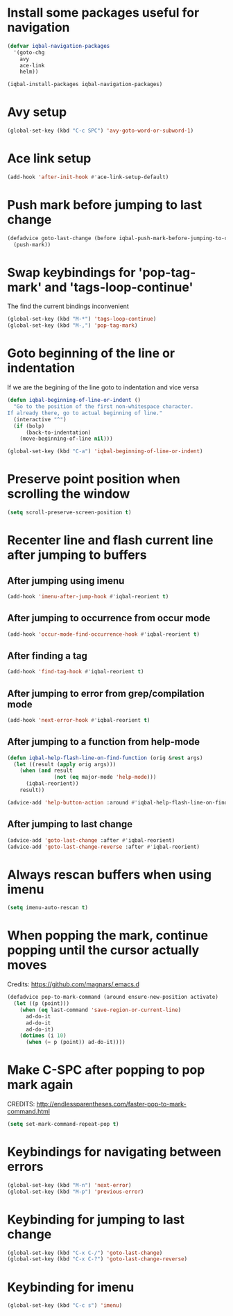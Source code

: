 * Install some packages useful for navigation
  #+BEGIN_SRC emacs-lisp
    (defvar iqbal-navigation-packages
      '(goto-chg
        avy
        ace-link
        helm))

    (iqbal-install-packages iqbal-navigation-packages)
  #+END_SRC


* Avy setup
  #+begin_src emacs-lisp
    (global-set-key (kbd "C-c SPC") 'avy-goto-word-or-subword-1)
  #+end_src


* Ace link setup
  #+BEGIN_SRC emacs-lisp
    (add-hook 'after-init-hook #'ace-link-setup-default)
  #+END_SRC


* Push mark before jumping to last change
  #+BEGIN_SRC emacs-lisp
    (defadvice goto-last-change (before iqbal-push-mark-before-jumping-to-chg (&rest ignored))
      (push-mark))
  #+END_SRC


* Swap keybindings for 'pop-tag-mark' and 'tags-loop-continue'
  The find the current bindings inconvenient
  #+BEGIN_SRC emacs-lisp
    (global-set-key (kbd "M-*") 'tags-loop-continue)
    (global-set-key (kbd "M-,") 'pop-tag-mark)
  #+END_SRC


* Goto beginning of the line or indentation
  If we are the begining of the line goto to indentation and vice versa
  #+BEGIN_SRC emacs-lisp
    (defun iqbal-beginning-of-line-or-indent ()
      "Go to the position of the first non-whitespace character.
    If already there, go to actual beginning of line."
      (interactive "^")
      (if (bolp)
          (back-to-indentation)
        (move-beginning-of-line nil)))

    (global-set-key (kbd "C-a") 'iqbal-beginning-of-line-or-indent)
  #+END_SRC


* Preserve point position when scrolling the window
  #+BEGIN_SRC emacs-lisp
    (setq scroll-preserve-screen-position t)
  #+END_SRC


* Recenter line and flash current line after jumping to buffers
** After jumping using imenu
  #+BEGIN_SRC emacs-lisp
    (add-hook 'imenu-after-jump-hook #'iqbal-reorient t)
  #+END_SRC

** After jumping to occurrence from occur mode 
   #+BEGIN_SRC emacs-lisp
     (add-hook 'occur-mode-find-occurrence-hook #'iqbal-reorient t)
   #+END_SRC

** After finding a tag
   #+BEGIN_SRC emacs-lisp
     (add-hook 'find-tag-hook #'iqbal-reorient t)
   #+END_SRC

** After jumping to error from grep/compilation mode
   #+BEGIN_SRC emacs-lisp
     (add-hook 'next-error-hook #'iqbal-reorient t)
   #+END_SRC

** After jumping to a function from help-mode
   #+BEGIN_SRC emacs-lisp
     (defun iqbal-help-flash-line-on-find-function (orig &rest args)
       (let ((result (apply orig args)))
         (when (and result
                    (not (eq major-mode 'help-mode)))
           (iqbal-reorient))
         result))

     (advice-add 'help-button-action :around #'iqbal-help-flash-line-on-find-function)
   #+END_SRC

** After jumping to last change
   #+BEGIN_SRC emacs-lisp
     (advice-add 'goto-last-change :after #'iqbal-reorient)
     (advice-add 'goto-last-change-reverse :after #'iqbal-reorient)
   #+END_SRC



* Always rescan buffers when using imenu
  #+BEGIN_SRC emacs-lisp
    (setq imenu-auto-rescan t)
  #+END_SRC


* When popping the mark, continue popping until the cursor actually moves
  Credits: [[https://github.com/magnars/.emacs.d]]
  #+BEGIN_SRC emacs-lisp
    (defadvice pop-to-mark-command (around ensure-new-position activate)
      (let ((p (point)))
        (when (eq last-command 'save-region-or-current-line)
          ad-do-it
          ad-do-it
          ad-do-it)
        (dotimes (i 10)
          (when (= p (point)) ad-do-it))))
  #+END_SRC


* Make C-SPC after popping to pop mark again
  CREDITS: http://endlessparentheses.com/faster-pop-to-mark-command.html
  #+BEGIN_SRC emacs-lisp
    (setq set-mark-command-repeat-pop t)
  #+END_SRC


* Keybindings for navigating between errors
  #+BEGIN_SRC emacs-lisp
    (global-set-key (kbd "M-n") 'next-error)
    (global-set-key (kbd "M-p") 'previous-error)
  #+END_SRC


* Keybinding for jumping to last change
  #+BEGIN_SRC emacs-lisp
    (global-set-key (kbd "C-x C-/") 'goto-last-change)
    (global-set-key (kbd "C-x C-?") 'goto-last-change-reverse)
  #+END_SRC


* Keybinding for imenu
  #+BEGIN_SRC emacs-lisp
    (global-set-key (kbd "C-c s") 'imenu)
  #+END_SRC
